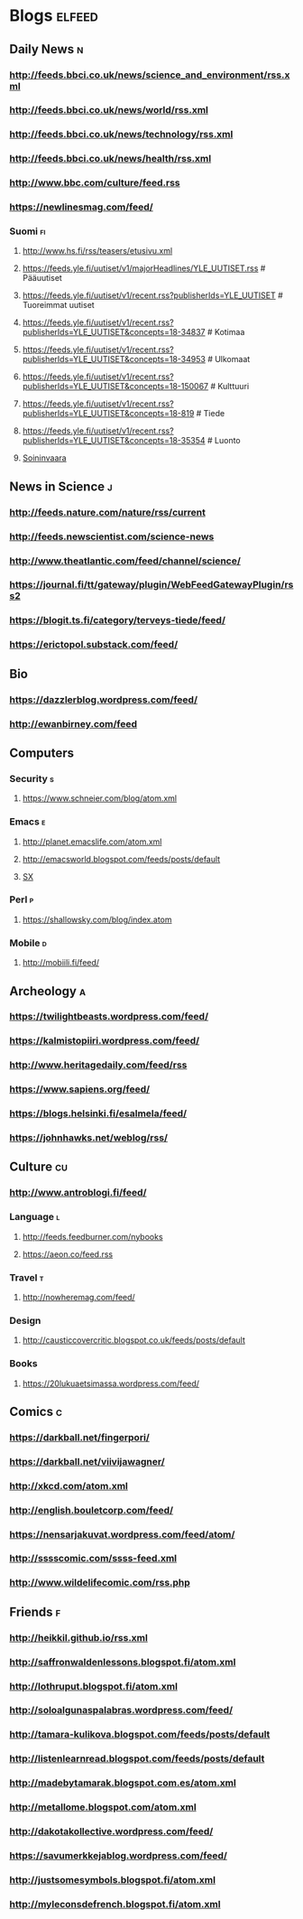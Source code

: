 #+STARTUP: indent
* Blogs                                                              :elfeed:
** Daily News                                                             :n:
*** http://feeds.bbci.co.uk/news/science_and_environment/rss.xml
*** http://feeds.bbci.co.uk/news/world/rss.xml
*** http://feeds.bbci.co.uk/news/technology/rss.xml
*** http://feeds.bbci.co.uk/news/health/rss.xml
*** http://www.bbc.com/culture/feed.rss
# *** http://bruxelles.blogs.liberation.fr/feeds/
*** https://newlinesmag.com/feed/
*** Suomi                                                                :fi:
**** http://www.hs.fi/rss/teasers/etusivu.xml

**** https://feeds.yle.fi/uutiset/v1/majorHeadlines/YLE_UUTISET.rss # Pääuutiset
**** https://feeds.yle.fi/uutiset/v1/recent.rss?publisherIds=YLE_UUTISET # Tuoreimmat uutiset
**** https://feeds.yle.fi/uutiset/v1/recent.rss?publisherIds=YLE_UUTISET&concepts=18-34837 # Kotimaa
**** https://feeds.yle.fi/uutiset/v1/recent.rss?publisherIds=YLE_UUTISET&concepts=18-34953 # Ulkomaat
**** https://feeds.yle.fi/uutiset/v1/recent.rss?publisherIds=YLE_UUTISET&concepts=18-150067 # Kulttuuri
**** https://feeds.yle.fi/uutiset/v1/recent.rss?publisherIds=YLE_UUTISET&concepts=18-819 # Tiede
**** https://feeds.yle.fi/uutiset/v1/recent.rss?publisherIds=YLE_UUTISET&concepts=18-35354 # Luonto
**** [[http://www.soininvaara.fi/feed/rss][Soininvaara]]

** News in Science                                                       :j:
*** http://feeds.nature.com/nature/rss/current
# *** http://news.sciencemag.org/rss/weekly_news_email.xml
*** http://feeds.newscientist.com/science-news
# *** http://www.technologyreview.com/biomedicine/rss/
# *** http://www.technologyreview.com/topnews.rss
*** http://www.theatlantic.com/feed/channel/science/
# *** https://api.quantamagazine.org/feed/
# *** http://mosaicscience.com/feed/rss.xml
# *** http://epidemic.bio.ed.ac.uk/rss.xml
*** https://journal.fi/tt/gateway/plugin/WebFeedGatewayPlugin/rss2
# *** https://phys.org/feeds/
*** https://blogit.ts.fi/category/terveys-tiede/feed/
*** https://erictopol.substack.com/feed/
** Bio
*** https://dazzlerblog.wordpress.com/feed/
*** http://ewanbirney.com/feed
** Computers
*** Security                                                              :s:
**** https://www.schneier.com/blog/atom.xml
*** Emacs                                                                 :e:
**** http://planet.emacslife.com/atom.xml
**** http://emacsworld.blogspot.com/feeds/posts/default
# **** https://emacs.stackexchange.com/feeds
**** [[http://emacs.stackexchange.com/feeds][SX]]
# **** entry-title: \(emacs\|org-mode\)
# **** http://fasciism.com/feed.xml
# **** http://whattheemacsd.com/http:/atom.xml
*** Perl                                                                  :p:
**** https://shallowsky.com/blog/index.atom
# **** http://perltricks.com/index.xml
*** Mobile                                                              :d:
**** http://mobiili.fi/feed/

** Archeology                                                              :a:
# *** http://feeds.feedburner.com/AncientOrigins?format=xml
*** https://twilightbeasts.wordpress.com/feed/
*** https://kalmistopiiri.wordpress.com/feed/
*** http://www.heritagedaily.com/feed/rss
*** https://www.sapiens.org/feed/
# *** http://eurogenes.blogspot.com/feeds/posts/default
*** https://blogs.helsinki.fi/esalmela/feed/
*** https://johnhawks.net/weblog/rss/
** Culture                                                                 :cu:
*** http://www.antroblogi.fi/feed/
*** Language                                                              :l:
**** http://feeds.feedburner.com/nybooks
**** https://aeon.co/feed.rss
*** Travel                                                                :t:
**** http://nowheremag.com/feed/
*** Design
**** http://causticcovercritic.blogspot.co.uk/feeds/posts/default
# **** http://www.mymodernmet.com/profiles/blogs/feed/featured
*** Books
**** https://20lukuaetsimassa.wordpress.com/feed/

** Comics                                                                  :c:
# *** http://kimmo.suominen.com/stuff/vw.xml
# *** http://kimmo.suominen.com/stuff/fingerpori.xml
*** https://darkball.net/fingerpori/
*** https://darkball.net/viivijawagner/
*** http://xkcd.com/atom.xml
*** http://english.bouletcorp.com/feed/
*** https://nensarjakuvat.wordpress.com/feed/atom/
# *** http://kimmo.suominen.com/stuff/anonyymitelaimet.xml
# *** http://www.comicsyndicate.org/Feed/Pearls%20before%20Swine
# *** http://fribergthorelli.com/wbk/index.php/feed/
*** http://sssscomic.com/ssss-feed.xml
# *** http://www.lostnightmare.com/rss.php
# *** http://bird-boy.com/feed
# *** http://www.banquetcomic.com/feed/
*** http://www.wildelifecomic.com/rss.php
** Friends                                                                 :f:
*** http://heikkil.github.io/rss.xml
*** http://saffronwaldenlessons.blogspot.fi/atom.xml
*** http://lothruput.blogspot.fi/atom.xml
*** http://soloalgunaspalabras.wordpress.com/feed/
*** http://tamara-kulikova.blogspot.com/feeds/posts/default
*** http://listenlearnread.blogspot.com/feeds/posts/default
*** http://madebytamarak.blogspot.com.es/atom.xml
# *** http://blogandgogo.weebly.com/1/feed
*** http://metallome.blogspot.com/atom.xml
*** http://dakotakollective.wordpress.com/feed/
# *** http://websta.me/rss/n/dr
# *** http://websta.me/rss/n/ohmauritiusbaby
# *** http://websta.me/rss/n/minnalehvaslaiho
# *** http://minimauritius.com/feed/
# *** http://websta.me/rss/n/matkleh
*** https://savumerkkejablog.wordpress.com/feed/
*** http://justsomesymbols.blogspot.fi/atom.xml
*** http://myleconsdefrench.blogspot.fi/atom.xml
